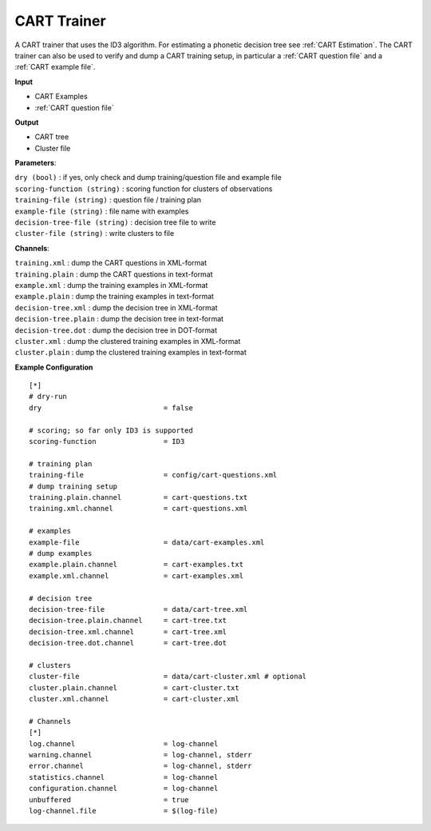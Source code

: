 CART Trainer
============

A CART trainer that uses the ID3 algorithm. For estimating a phonetic decision tree see :ref:`CART Estimation`.
The CART trainer can also be used to verify and dump a CART training setup, in particular a :ref:`CART question file` and a :ref:`CART example file`.

**Input**

* CART Examples
* :ref:`CART question file`

**Output**

* CART tree
* Cluster file

**Parameters**:

| ``dry (bool)``                  : if yes, only check and dump training/question file and example file
| ``scoring-function (string)``   : scoring function for clusters of observations
| ``training-file (string)``      : question file / training plan
| ``example-file (string)``       : file name with examples
| ``decision-tree-file (string)`` : decision tree file to write
| ``cluster-file (string)``       : write clusters to file

**Channels**:

| ``training.xml``         : dump the CART questions in XML-format
| ``training.plain``       : dump the CART questions in text-format
| ``example.xml``          : dump the training examples in XML-format
| ``example.plain``        : dump the training examples in text-format
| ``decision-tree.xml``    : dump the decision tree in XML-format
| ``decision-tree.plain``  : dump the decision tree in text-format
| ``decision-tree.dot``    : dump the decision tree in DOT-format
| ``cluster.xml``          : dump the clustered training examples in XML-format
| ``cluster.plain``        : dump the clustered training examples in text-format

**Example Configuration** ::

    [*]
    # dry-run
    dry                             = false
    
    # scoring; so far only ID3 is supported
    scoring-function                = ID3
    
    # training plan
    training-file                   = config/cart-questions.xml
    # dump training setup
    training.plain.channel          = cart-questions.txt
    training.xml.channel            = cart-questions.xml
    
    # examples
    example-file                    = data/cart-examples.xml
    # dump examples
    example.plain.channel           = cart-examples.txt
    example.xml.channel             = cart-examples.xml
    
    # decision tree
    decision-tree-file              = data/cart-tree.xml
    decision-tree.plain.channel     = cart-tree.txt
    decision-tree.xml.channel       = cart-tree.xml
    decision-tree.dot.channel       = cart-tree.dot
    
    # clusters
    cluster-file                    = data/cart-cluster.xml # optional
    cluster.plain.channel           = cart-cluster.txt
    cluster.xml.channel             = cart-cluster.xml
    
    # Channels
    [*]
    log.channel                     = log-channel
    warning.channel                 = log-channel, stderr
    error.channel                   = log-channel, stderr
    statistics.channel              = log-channel
    configuration.channel           = log-channel
    unbuffered                      = true
    log-channel.file                = $(log-file)
